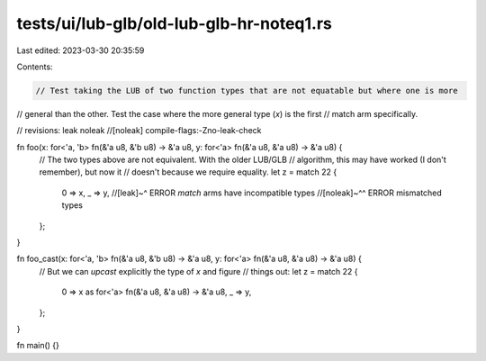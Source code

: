 tests/ui/lub-glb/old-lub-glb-hr-noteq1.rs
=========================================

Last edited: 2023-03-30 20:35:59

Contents:

.. code-block:: rs

    // Test taking the LUB of two function types that are not equatable but where one is more
// general than the other. Test the case where the more general type (`x`) is the first
// match arm specifically.

// revisions: leak noleak
//[noleak] compile-flags:-Zno-leak-check

fn foo(x: for<'a, 'b> fn(&'a u8, &'b u8) -> &'a u8, y: for<'a> fn(&'a u8, &'a u8) -> &'a u8) {
    // The two types above are not equivalent. With the older LUB/GLB
    // algorithm, this may have worked (I don't remember), but now it
    // doesn't because we require equality.
    let z = match 22 {
        0 => x,
        _ => y,
        //[leak]~^ ERROR `match` arms have incompatible types
        //[noleak]~^^ ERROR mismatched types
    };
}

fn foo_cast(x: for<'a, 'b> fn(&'a u8, &'b u8) -> &'a u8, y: for<'a> fn(&'a u8, &'a u8) -> &'a u8) {
    // But we can *upcast* explicitly the type of `x` and figure
    // things out:
    let z = match 22 {
        0 => x as for<'a> fn(&'a u8, &'a u8) -> &'a u8,
        _ => y,
    };
}

fn main() {}


